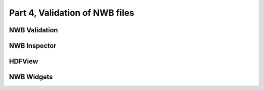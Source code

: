 Part 4, Validation of NWB files
---------------------------------

NWB Validation
==============


NWB Inspector
=============


HDFView
=======



NWB Widgets
===========


